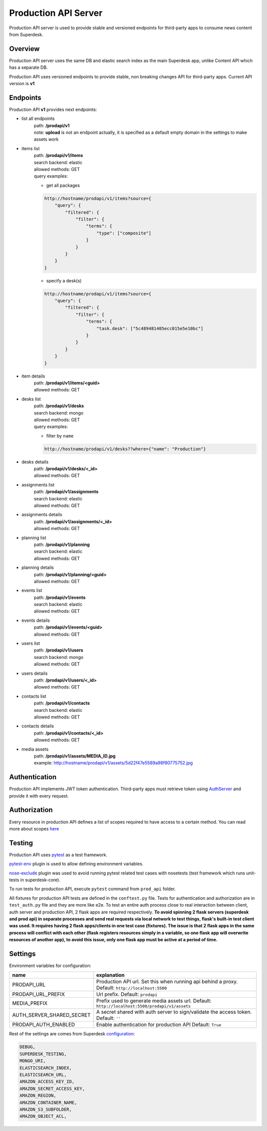 Production API Server
=====================

Production API server is used to provide stable and versioned endpoints for third-party apps to consume news content
from Superdesk.


Overview
--------

Production API server uses the same DB and elastic search index as the main Superdesk app,
unlike Content API which has a separate DB.

Production API uses versioned endpoints to provide stable, non breaking changes API for third-party apps.
Current API version is **v1**


Endpoints
---------

Production API **v1** provides next endpoints:

- list all endpoints
    | path: **/prodapi/v1**
    | note: **upload** is not an endpoint actually, it is specified as a default empty domain in the settings to make assets work

- items list
    | path: **/prodapi/v1/items**
    | search backend: elastic
    | allowed methods: GET
    | query examples:

    - get all packages

    .. code::

            http://hostname/prodapi/v1/items?source={
                "query": {
                    "filtered": {
                        "filter": {
                            "terms": {
                                "type": ["composite"]
                            }
                        }
                    }
                }
            }


    - specify a desk(s)


    .. code::

            http://hostname/prodapi/v1/items?source={
                "query": {
                    "filtered": {
                        "filter": {
                            "terms": {
                                "task.desk": ["5c489481405ecc015e5e10bc"]
                            }
                        }
                    }
                }
            }

- item details
    | path: **/prodapi/v1/items/<guid>**
    | allowed methods: GET

- desks list
    | path: **/prodapi/v1/desks**
    | search backend: mongo
    | allowed methods: GET
    | query examples:

    - filter by ``name``

    .. code::

            http://hostname/prodapi/v1/desks??where={"name": "Production"}

- desks details
    | path: **/prodapi/v1/desks/<_id>**
    | allowed methods: GET

- assignments list
    | path: **/prodapi/v1/assignments**
    | search backend: elastic
    | allowed methods: GET

- assignments details
    | path: **/prodapi/v1/assignments/<_id>**
    | allowed methods: GET

- planning list
    | path: **/prodapi/v1/planning**
    | search backend: elastic
    | allowed methods: GET

- planning details
    | path: **/prodapi/v1/planning/<guid>**
    | allowed methods: GET

- events list
    | path: **/prodapi/v1/events**
    | search backend: elastic
    | allowed methods: GET

- events details
    | path: **/prodapi/v1/events/<guid>**
    | allowed methods: GET

- users list
    | path: **/prodapi/v1/users**
    | search backend: mongo
    | allowed methods: GET

- users details
    | path: **/prodapi/v1/users/<_id>**
    | allowed methods: GET

- contacts list
    | path: **/prodapi/v1/contacts**
    | search backend: elastic
    | allowed methods: GET

- contacts details
    | path: **/prodapi/v1/contacts/<_id>**
    | allowed methods: GET

- media assets
    | path: **/prodapi/v1/assets/MEDIA_ID.jpg**
    | example: http://hostname/prodapi/v1/assets/5d22f47e5589a98f90775752.jpg


Authentication
--------------

Production API implements JWT token authentication.
Third-party apps must retrieve token using AuthServer_ and provide it with every request.

.. _AuthServer: https://superdesk.readthedocs.io/en/latest/auth_server.html


Authorization
-------------

Every resource in production API defines a list of scopes required to have access to a certain method.
You can read more about scopes here_

.. _here: https://superdesk.readthedocs.io/en/latest/auth_server.html#scope


Testing
-------

Production API uses pytest_ as a test framework.

.. _pytest: https://docs.pytest.org/

pytest-env_ plugin is used to allow defining environment variables.

.. _pytest-env: https://pypi.org/project/pytest-env/

nose-exclude_ plugin was used to avoid running pytest related test cases with nosetests (test framework which runs unit-tests in superdesk-core).

.. _nose-exclude: https://pypi.org/project/nose-exclude/

To run tests for production API, execute ``pytest`` command from ``prod_api`` folder.

All fixtures for production API tests are defined in the ``conftest.py`` file.
Tests for authentication and authorization are in ``test_auth.py`` file and they are more like e2e.
To test an entire auth process close to real interaction between client, auth server and production API,
2 flask apps are required respectively.
**To avoid spinning 2 flask servers (superdesk and prod api) in separate processes and send real requests via local network to test things,
flask's built-in test client was used. It requires having 2 flask apps/clients in one test case (fixtures).
The issue is that 2 flask apps in the same process will conflict with each other (flask registers resources simply in a variable,
so one flask app will overwrite resources of another app),
to avoid this issue, only one flask app must be active at a period of time.**


Settings
--------

Environment variables for configuration:

============================  ========================================================
name                          explanation
============================  ========================================================
PRODAPI_URL                   Production API url.
                              Set this when running api behind a proxy.
                              Default: ``http://localhost:5500``

PRODAPI_URL_PREFIX            Url prefix.
                              Default: ``prodapi``

MEDIA_PREFIX                  Prefix used to generate media assets url.
                              Default: ``http://localhost:5500/prodapi/v1/assets``

AUTH_SERVER_SHARED_SECRET     A secret shared with auth server to sign/validate
                              the access token.
                              Default: ``''``

PRODAPI_AUTH_ENABLED          Enable authentication for production API
                              Default: ``True``
============================  ========================================================

Rest of the settings are comes from Superdesk configuration_:

.. code::

    DEBUG,
    SUPERDESK_TESTING,
    MONGO_URI,
    ELASTICSEARCH_INDEX,
    ELASTICSEARCH_URL,
    AMAZON_ACCESS_KEY_ID,
    AMAZON_SECRET_ACCESS_KEY,
    AMAZON_REGION,
    AMAZON_CONTAINER_NAME,
    AMAZON_S3_SUBFOLDER,
    AMAZON_OBJECT_ACL,

.. _configuration: https://superdesk.readthedocs.io/en/latest/settings.html#configuration